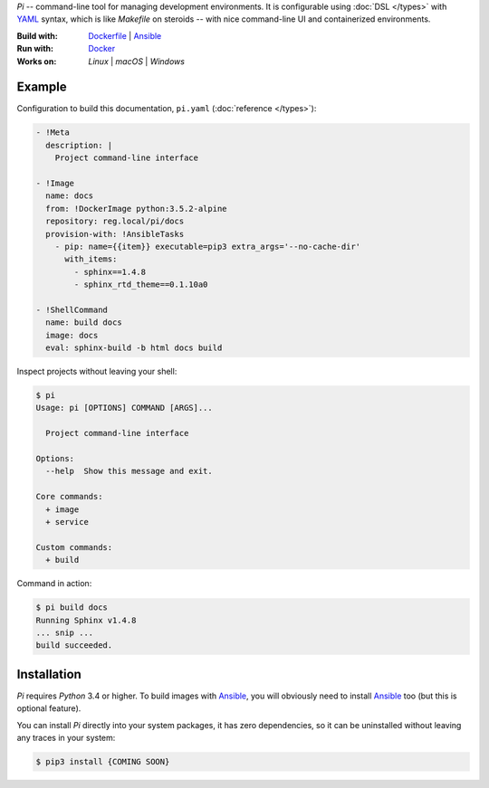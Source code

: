 `Pi` -- command-line tool for managing development environments.
It is configurable using :doc:`DSL </types>` with YAML_ syntax, which is
like `Makefile` on steroids -- with nice command-line UI and containerized
environments.

:Build with: Dockerfile_ | Ansible_
:Run with: `Docker`_
:Works on: `Linux` | `macOS` | `Windows`

Example
~~~~~~~

Configuration to build this documentation, ``pi.yaml``
(:doc:`reference </types>`):

.. code-block:: yaml

    - !Meta
      description: |
        Project command-line interface

    - !Image
      name: docs
      from: !DockerImage python:3.5.2-alpine
      repository: reg.local/pi/docs
      provision-with: !AnsibleTasks
        - pip: name={{item}} executable=pip3 extra_args='--no-cache-dir'
          with_items:
            - sphinx==1.4.8
            - sphinx_rtd_theme==0.1.10a0

    - !ShellCommand
      name: build docs
      image: docs
      eval: sphinx-build -b html docs build

Inspect projects without leaving your shell:

.. code-block:: shell

    $ pi
    Usage: pi [OPTIONS] COMMAND [ARGS]...

      Project command-line interface

    Options:
      --help  Show this message and exit.

    Core commands:
      + image
      + service

    Custom commands:
      + build

Command in action:

.. code-block:: shell

    $ pi build docs
    Running Sphinx v1.4.8
    ... snip ...
    build succeeded.

Installation
~~~~~~~~~~~~

`Pi` requires `Python` 3.4 or higher. To build images with `Ansible`_,
you will obviously need to install `Ansible`_ too (but this is optional
feature).

You can install `Pi` directly into your system packages, it has zero
dependencies, so it can be uninstalled without leaving any traces in your
system:

.. code-block:: shell

    $ pip3 install {COMING SOON}

.. _YAML: http://yaml.org/spec/
.. _Docker: https://github.com/docker/docker
.. _Dockerfile: https://docs.docker.com/engine/reference/builder/
.. _Ansible: https://github.com/ansible/ansible
